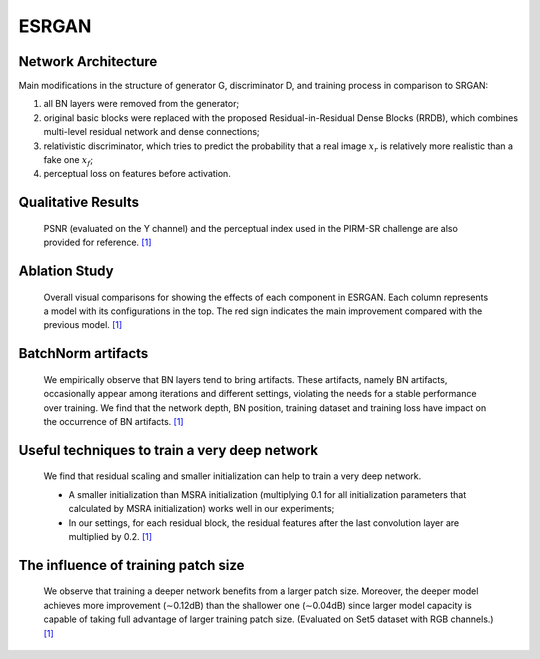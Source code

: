 .. _esrgan:

======
ESRGAN
======


Network Architecture
====================

.. image:: ../_static/architecture.png
   :width: 100%

Main modifications in the structure of generator G, discriminator D, and training process in comparison to SRGAN:

1. all BN layers were removed from the generator;
2. original basic blocks were replaced with the proposed Residual-in-Residual Dense Blocks (RRDB),
   which combines multi-level residual network and dense connections;
3. relativistic discriminator, which tries to predict the probability that a real image :math:`x_r` is relatively more realistic than a fake one :math:`x_f`;
4. perceptual loss on features before activation.


Qualitative Results
===================

    PSNR (evaluated on the Y channel) and the perceptual index used in the PIRM-SR challenge
    are also provided for reference. `\[1\]`_

.. image:: ../_static/qualitative_cmp_01.jpg
   :width: 100%
.. image:: ../_static/qualitative_cmp_02.jpg
   :width: 100%
.. image:: ../_static/qualitative_cmp_03.jpg
   :width: 100%
.. image:: ../_static/qualitative_cmp_04.jpg
   :width: 100%


Ablation Study
==============

    Overall visual comparisons for showing the effects of each component in ESRGAN.
    Each column represents a model with its configurations in the top.
    The red sign indicates the main improvement compared with the previous model. `\[1\]`_

.. image:: ../_static/abalation_study.png
   :width: 100%


BatchNorm artifacts
===================

    We empirically observe that BN layers tend to bring artifacts. These artifacts, namely BN artifacts,
    occasionally appear among iterations and different settings, violating the needs for a stable performance
    over training. We find that the network depth, BN position, training dataset and training loss
    have impact on the occurrence of BN artifacts. `\[1\]`_

.. image:: ../_static/bn_artifacts.jpg
   :width: 100%


Useful techniques to train a very deep network
==============================================

    We find that residual scaling and smaller initialization can help to train a very deep network.

    - A smaller initialization than MSRA initialization (multiplying 0.1 for all initialization parameters
      that calculated by MSRA initialization) works well in our experiments;
    - In our settings, for each residual block, the residual features after the last convolution layer
      are multiplied by 0.2. `\[1\]`_

.. |init a| image:: ../_static/train_deeper_neta.png
   :width: 49%
.. |init b| image:: ../_static/train_deeper_netb.png
   :width: 49%

|init a| |init b|


The influence of training patch size
====================================

    We observe that training a deeper network benefits from a larger patch size.
    Moreover, the deeper model achieves more improvement (∼0.12dB) than the shallower one (∼0.04dB)
    since larger model capacity is capable of taking full advantage of larger training patch size.
    (Evaluated on Set5 dataset with RGB channels.) `\[1\]`_

.. |16 blocks| image:: ../_static/patch_a.png
   :width: 49%
.. |23 blocks| image:: ../_static/patch_b.png
   :width: 49%

|16 blocks| |23 blocks|


.. _\[1\]: https://github.com/xinntao/ESRGAN
